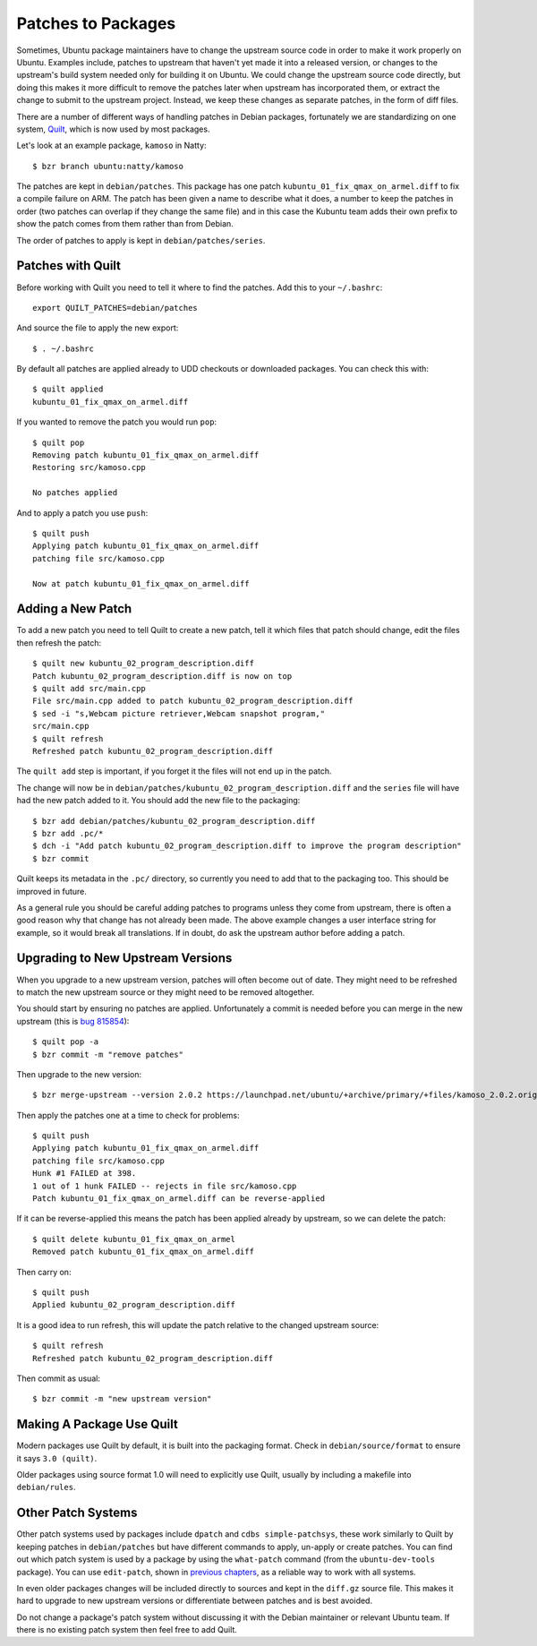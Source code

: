 ===================
Patches to Packages
===================

Sometimes, Ubuntu package maintainers have to change the upstream source code
in order to make it work properly on Ubuntu.  Examples include, patches to
upstream that haven't yet made it into a released version, or changes to the
upstream's build system needed only for building it on Ubuntu.  We could
change the upstream source code directly, but doing this makes it more
difficult to remove the patches later when upstream has incorporated them, or
extract the change to submit to the upstream project.  Instead, we keep these
changes as separate patches, in the form of diff files.

There are a number of different ways of handling patches in Debian packages,
fortunately we are standardizing on one system, `Quilt`_, which is now used by
most packages.

Let's look at an example package, ``kamoso`` in Natty::

    $ bzr branch ubuntu:natty/kamoso

The patches are kept in ``debian/patches``.  This package has one patch
``kubuntu_01_fix_qmax_on_armel.diff`` to fix a compile failure on ARM.  The
patch has been given a name to describe what it does, a number to keep the
patches in order (two patches can overlap if they change the same file) and in
this case the Kubuntu team adds their own prefix to show the patch comes from
them rather than from Debian.

The order of patches to apply is kept in ``debian/patches/series``.

Patches with Quilt
------------------

Before working with Quilt you need to tell it where to find the patches.  Add
this to your ``~/.bashrc``::

    export QUILT_PATCHES=debian/patches

And source the file to apply the new export::

    $ . ~/.bashrc

By default all patches are applied already to UDD checkouts or downloaded
packages.  You can check this with::

    $ quilt applied
    kubuntu_01_fix_qmax_on_armel.diff

If you wanted to remove the patch you would run ``pop``::

    $ quilt pop
    Removing patch kubuntu_01_fix_qmax_on_armel.diff
    Restoring src/kamoso.cpp

    No patches applied

And to apply a patch you use ``push``::

    $ quilt push
    Applying patch kubuntu_01_fix_qmax_on_armel.diff
    patching file src/kamoso.cpp

    Now at patch kubuntu_01_fix_qmax_on_armel.diff


Adding a New Patch
-------------------

To add a new patch you need to tell Quilt to create a new patch, tell it which
files that patch should change, edit the files then refresh the patch::

    $ quilt new kubuntu_02_program_description.diff
    Patch kubuntu_02_program_description.diff is now on top
    $ quilt add src/main.cpp
    File src/main.cpp added to patch kubuntu_02_program_description.diff
    $ sed -i "s,Webcam picture retriever,Webcam snapshot program,"
    src/main.cpp
    $ quilt refresh
    Refreshed patch kubuntu_02_program_description.diff

The ``quilt add`` step is important, if you forget it the files will not end up
in the patch.

The change will now be in
``debian/patches/kubuntu_02_program_description.diff`` and the ``series``
file will have had the new patch added to it.  You should add the new file to
the packaging::

    $ bzr add debian/patches/kubuntu_02_program_description.diff
    $ bzr add .pc/*
    $ dch -i "Add patch kubuntu_02_program_description.diff to improve the program description"
    $ bzr commit

Quilt keeps its metadata in the ``.pc/`` directory, so currently you need to
add that to the packaging too.  This should be improved in future.

As a general rule you should be careful adding patches to programs unless
they come from upstream, there is often a good reason why that change has not
already been made.  The above example changes a user interface string for
example, so it would break all translations.  If in doubt, do ask the upstream
author before adding a patch.

Upgrading to New Upstream Versions
-----------------------------------

When you upgrade to a new upstream version, patches will often become out of
date.  They might need to be refreshed to match the new upstream source or they
might need to be removed altogether.

You should start by ensuring no patches are applied.  Unfortunately a commit is
needed before you can merge in the new upstream (this is `bug 815854`_)::

    $ quilt pop -a
    $ bzr commit -m "remove patches"

Then upgrade to the new version::

    $ bzr merge-upstream --version 2.0.2 https://launchpad.net/ubuntu/+archive/primary/+files/kamoso_2.0.2.orig.tar.bz2

Then apply the patches one at a time to check for problems::

    $ quilt push
    Applying patch kubuntu_01_fix_qmax_on_armel.diff
    patching file src/kamoso.cpp
    Hunk #1 FAILED at 398.
    1 out of 1 hunk FAILED -- rejects in file src/kamoso.cpp
    Patch kubuntu_01_fix_qmax_on_armel.diff can be reverse-applied

If it can be reverse-applied this means the patch has been applied already by
upstream, so we can delete the patch::

    $ quilt delete kubuntu_01_fix_qmax_on_armel
    Removed patch kubuntu_01_fix_qmax_on_armel.diff

Then carry on::

    $ quilt push
    Applied kubuntu_02_program_description.diff

It is a good idea to run refresh, this will update the patch relative to the
changed upstream source::

    $ quilt refresh
    Refreshed patch kubuntu_02_program_description.diff

Then commit as usual::

    $ bzr commit -m "new upstream version"


Making A Package Use Quilt
-----------------------------

Modern packages use Quilt by default, it is built into the packaging
format.  Check in ``debian/source/format`` to ensure it says ``3.0
(quilt)``.

Older packages using source format 1.0 will need to explicitly use
Quilt, usually by including a makefile into ``debian/rules``.


Other Patch Systems
--------------------

Other patch systems used by packages include ``dpatch`` and ``cdbs
simple-patchsys``, these work similarly to Quilt by keeping patches in
``debian/patches`` but have different commands to apply, un-apply or create
patches. You can find out which patch system is used by a package by using the
``what-patch`` command (from the ``ubuntu-dev-tools`` package). You can use
``edit-patch``, shown in `previous chapters`_, as a reliable way to work with
all systems.

In even older packages changes will be included directly to sources and kept
in the ``diff.gz`` source file.  This makes it hard to upgrade to new upstream
versions or differentiate between patches and is best avoided.

Do not change a package's patch system without discussing it with the Debian
maintainer or relevant Ubuntu team.  If there is no existing patch system then
feel free to add Quilt.

.. _`Quilt`: http://wiki.debian.org/UsingQuilt
.. _`bug 815854`: https://bugs.launchpad.net/bzr-builddeb/+bug/815854
.. _`previous chapters`: ./fixing-a-bug.html#work-on-a-fix

